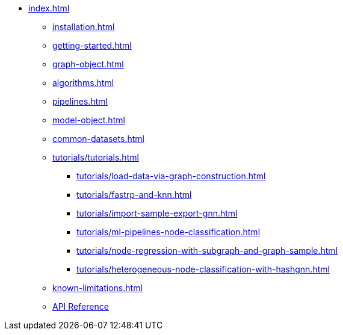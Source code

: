 * xref:index.adoc[]
** xref:installation.adoc[]
** xref:getting-started.adoc[]
** xref:graph-object.adoc[]
** xref:algorithms.adoc[]
** xref:pipelines.adoc[]
** xref:model-object.adoc[]
** xref:common-datasets.adoc[]
** xref:tutorials/tutorials.adoc[]
*** xref:tutorials/load-data-via-graph-construction.adoc[]
*** xref:tutorials/fastrp-and-knn.adoc[]
*** xref:tutorials/import-sample-export-gnn.adoc[]
*** xref:tutorials/ml-pipelines-node-classification.adoc[]
*** xref:tutorials/node-regression-with-subgraph-and-graph-sample.adoc[]
*** xref:tutorials/heterogeneous-node-classification-with-hashgnn.adoc[]
** xref:known-limitations.adoc[]
** link:{neo4j-docs-base-uri}/graph-data-science-client/{page-version}/api/[API Reference]
